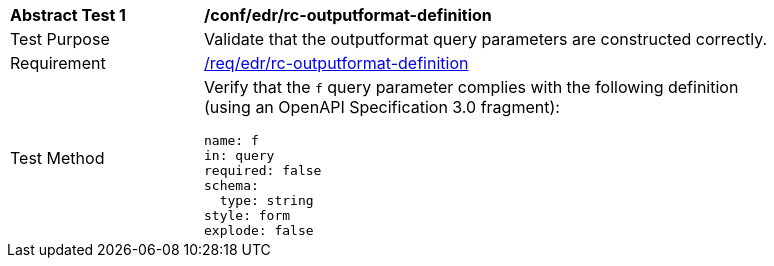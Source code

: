 // [[ats_collections_rc-outputformat-definition]]
[width="90%",cols="2,6a"]
|===
^|*Abstract Test {counter:ats-id}* |*/conf/edr/rc-outputformat-definition*
^|Test Purpose |Validate that the outputformat query parameters are constructed correctly.
^|Requirement |<<req_collections_rc-outputformat-definition,/req/edr/rc-outputformat-definition>>
^|Test Method |Verify that the `f` query parameter complies with the following definition (using an OpenAPI Specification 3.0 fragment):

[source,YAML]
----
name: f
in: query
required: false
schema:
  type: string
style: form
explode: false
----
|===
